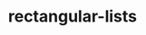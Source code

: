 # _*_ mode:org _*_
#+TITLE: rectangular-lists
#+STARTUP: indent
#+OPTIONS: toc:nil





















# Local Variables:
# eval: (wiki-mode)
# End:
